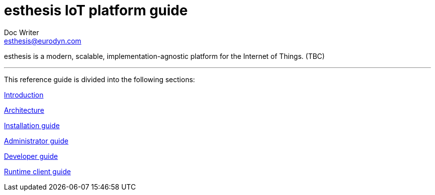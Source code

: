 = esthesis IoT platform guide
Doc Writer <esthesis@eurodyn.com>
:toc:
:homepage: https://esthesis.com

esthesis is a modern, scalable, implementation-agnostic platform for the Internet of Things. (TBC)

'''

This reference guide is divided into the following sections:

link:introduction/introduction.adoc[Introduction]

link:architecture/architecture.adoc[Architecture]

link:installation_guide/installation_guide.adoc[Installation guide]

link:administrator_guide/administrator_guide.adoc[Administrator guide]

link:developer_guide/developer_guide.adoc[Developer guide]

link:runtime_client_guide/client_guide.adoc[Runtime client guide]